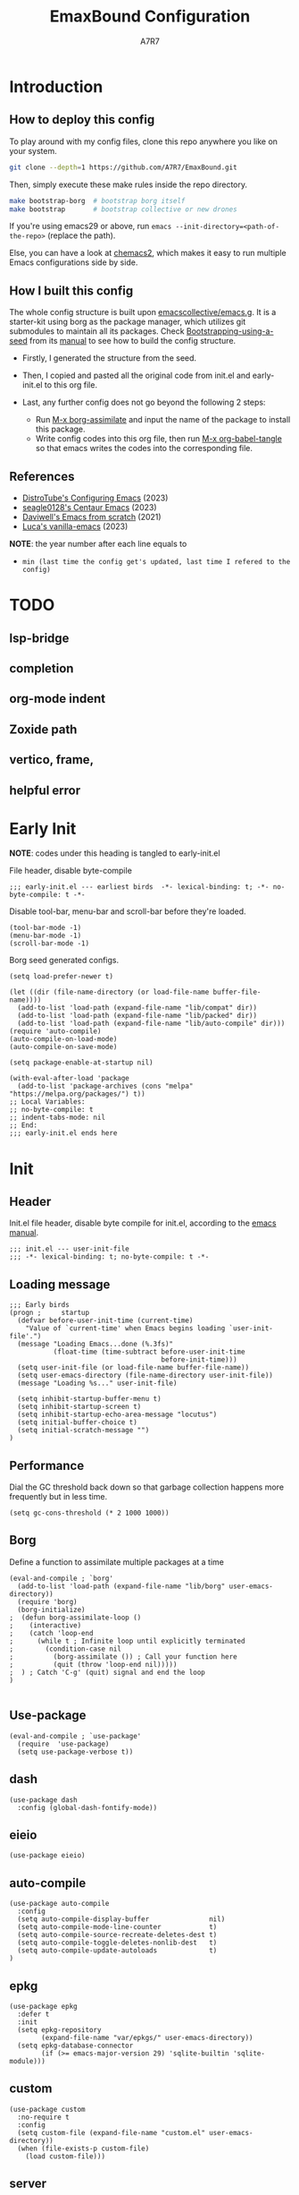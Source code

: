 :DOC-CONFIG:
# Tangle by default to init.el, which is the most common case
#+PROPERTY: header-args:elisp :tangle init.el :language elisp
#+PROPERTY: header-args:emacs-lisp :tangle init.el :language elisp
#+PROPERTY: header-args:mkdirp yes :comments no
#+STARTUP: fold
#+OPTIONS: toc:2
:END:

#+TITLE: EmaxBound Configuration
#+AUTHOR: A7R7

#+HTML: <img alt="EmaxBound" src="assets/EmacsBound.svg" width="100%">
#+HTML: <a href="https://www.gnu.org/software/emacs/"><img alt="GNU Emacs" src="https://img.shields.io/badge/emacs-29.1-8A2BF2?logo=gnuemacs&logoColor=white"/></a>
#+HTML: <a href="https://github.com/emacscollective/borg"><img alt="Package Manager" src="https://img.shields.io/badge/package_manager-borg-green"/></a>
#+HTML: <a href="https://en.wikipedia.org/wiki/Linux"><img alt="Linux" src="https://img.shields.io/badge/linux-FCC624?logo=linux&logoColor=black"/></a>

* Introduction
** How to deploy this config
To play around with my config files, clone this repo anywhere you like on your system.
#+begin_src bash
git clone --depth=1 https://github.com/A7R7/EmaxBound.git
#+end_src

Then, simply execute these make rules inside the repo directory.
#+begin_src bash
make bootstrap-borg  # bootstrap borg itself
make bootstrap       # bootstrap collective or new drones
#+end_src

If you're using emacs29 or above, run ~emacs --init-directory=<path-of-the-repo>~ (replace the path).

Else, you can have a look at [[https://github.com/plexus/chemacs2][chemacs2]], which makes it easy to run multiple Emacs configurations side by side.

** How I built this config
The whole config structure is built upon [[https://github.com/emacscollective/emacs.g][emacscollective/emacs.g]]. It is a starter-kit using borg as the package manager, which utilizes git submodules to maintain all its packages.
Check [[https://emacsmirror.net/manual/borg/Bootstrapping-using-a-seed.html][Bootstrapping-using-a-seed]] from its [[https://emacsmirror.net/manual/borg/][manual]] to see how to build the config structure.

- Firstly, I generated the structure from the seed.
- Then, I copied and pasted all the original code from init.el and early-init.el to this org file.
- Last, any further config does not go beyond the following 2 steps:

  + Run [[elisp: borg-assimilate][M-x borg-assimilate]] and input the name of the package to install this package.
  + Write config codes into this org file, then run [[elisp:org-babel-tangle][M-x org-babel-tangle]] so that emacs writes the codes into the corresponding file.

** References
-  [[https://gitlab.com/dwt1/configuring-emacs][DistroTube's Configuring Emacs]] (2023)
-  [[https://github.com/seagle0128/.emacs.d][seagle0128's Centaur Emacs]] (2023)
-  [[https://github.com/daviwil/emacs-from-scratch][Daviwell's Emacs from scratch]] (2021)
-  [[https://github.com/lccambiaghi/vanilla-emacs][Luca's vanilla-emacs]] (2023)
*NOTE*: the year number after each line equals to
- =min (last time the config get's updated, last time I refered to the config)=
  
* TODO
** lsp-bridge
** completion
** org-mode indent
** Zoxide path
** vertico, frame, 
** helpful error
* Early Init
*NOTE*: codes under this heading is tangled to early-init.el

File header, disable byte-compile
#+begin_src elisp :tangle early-init.el
;;; early-init.el --- earliest birds  -*- lexical-binding: t; -*- no-byte-compile: t -*-
#+end_src

Disable tool-bar, menu-bar and scroll-bar before they're loaded.
#+begin_src elisp :tangle early-init.el
(tool-bar-mode -1)
(menu-bar-mode -1)
(scroll-bar-mode -1)
#+end_src

Borg seed generated configs.
#+begin_src elisp :tangle early-init.el
(setq load-prefer-newer t)

(let ((dir (file-name-directory (or load-file-name buffer-file-name))))
  (add-to-list 'load-path (expand-file-name "lib/compat" dir))
  (add-to-list 'load-path (expand-file-name "lib/packed" dir))
  (add-to-list 'load-path (expand-file-name "lib/auto-compile" dir)))
(require 'auto-compile)
(auto-compile-on-load-mode)
(auto-compile-on-save-mode)

(setq package-enable-at-startup nil)

(with-eval-after-load 'package
  (add-to-list 'package-archives (cons "melpa" "https://melpa.org/packages/") t))
;; Local Variables:
;; no-byte-compile: t
;; indent-tabs-mode: nil
;; End:
;;; early-init.el ends here
#+end_src

* Init
** Header
Init.el file header, disable byte compile for init.el, according to the [[https://www.gnu.org/software/emacs/manual/html_node/emacs/Init-File.html][emacs manual]].
#+begin_src elisp
;;; init.el --- user-init-file
;;; -*- lexical-binding: t; no-byte-compile: t -*-
#+end_src
** Loading message
#+begin_src elisp
;;; Early birds
(progn ;     startup
  (defvar before-user-init-time (current-time)
    "Value of `current-time' when Emacs begins loading `user-init-file'.")
  (message "Loading Emacs...done (%.3fs)"
           (float-time (time-subtract before-user-init-time
                                      before-init-time)))
  (setq user-init-file (or load-file-name buffer-file-name))
  (setq user-emacs-directory (file-name-directory user-init-file))
  (message "Loading %s..." user-init-file)

  (setq inhibit-startup-buffer-menu t)
  (setq inhibit-startup-screen t)
  (setq inhibit-startup-echo-area-message "locutus")
  (setq initial-buffer-choice t)
  (setq initial-scratch-message "")
)
#+end_src

** Performance
Dial the GC threshold back down so that garbage collection happens more frequently but in less time.
#+begin_src elisp
(setq gc-cons-threshold (* 2 1000 1000))
#+end_src

** Borg
Define a function to assimilate multiple packages at a time
#+begin_src elisp
(eval-and-compile ; `borg'
  (add-to-list 'load-path (expand-file-name "lib/borg" user-emacs-directory))
  (require 'borg)
  (borg-initialize)
;  (defun borg-assimilate-loop ()
;    (interactive)
;    (catch 'loop-end
;      (while t ; Infinite loop until explicitly terminated
;        (condition-case nil
;          (borg-assimilate ()) ; Call your function here
;          (quit (throw 'loop-end nil)))))
;  ) ; Catch 'C-g' (quit) signal and end the loop
)

#+end_src

** Use-package
#+begin_src elisp
(eval-and-compile ; `use-package'
  (require  'use-package)
  (setq use-package-verbose t))
#+end_src
** dash
#+begin_src elisp
(use-package dash
  :config (global-dash-fontify-mode))
#+end_src
** eieio
#+begin_src elisp
(use-package eieio)
#+end_src
** auto-compile
#+begin_src elisp
(use-package auto-compile
  :config
  (setq auto-compile-display-buffer               nil)
  (setq auto-compile-mode-line-counter            t)
  (setq auto-compile-source-recreate-deletes-dest t)
  (setq auto-compile-toggle-deletes-nonlib-dest   t)
  (setq auto-compile-update-autoloads             t)
)
#+end_src
** epkg
#+begin_src elisp
(use-package epkg
  :defer t
  :init
  (setq epkg-repository
        (expand-file-name "var/epkgs/" user-emacs-directory))
  (setq epkg-database-connector
        (if (>= emacs-major-version 29) 'sqlite-builtin 'sqlite-module)))
#+end_src
** custom
#+begin_src elisp
(use-package custom
  :no-require t
  :config
  (setq custom-file (expand-file-name "custom.el" user-emacs-directory))
  (when (file-exists-p custom-file)
    (load custom-file)))
#+end_src
** server
#+begin_src elisp
(use-package server
  :commands (server-running-p)
  :config (or (server-running-p) (server-mode)))
#+end_src
** elisp
#+begin_src elisp
(progn ;     startup
  (message "Loading early birds...done (%.3fs)"
           (float-time (time-subtract (current-time) before-user-init-time))))
#+end_src
** long tail
#+begin_src elisp
(use-package diff-hl
  :config
  (setq diff-hl-draw-borders nil)
  (global-diff-hl-mode)
  (add-hook 'magit-post-refresh-hook 'diff-hl-magit-post-refresh t))
#+end_src

#+begin_src elisp
(use-package diff-mode
  :defer t
  :config
  (when (>= emacs-major-version 27)
    (set-face-attribute 'diff-refine-changed nil :extend t)
    (set-face-attribute 'diff-refine-removed nil :extend t)
    (set-face-attribute 'diff-refine-added   nil :extend t)))
#+end_src

#+begin_src elisp
(use-package dired
  :defer t
  :config (setq dired-listing-switches "-alh"))
#+end_src

#+begin_src elisp
(use-package eldoc
  :when (version< "25" emacs-version)
  :config (global-eldoc-mode))
#+end_src

#+begin_src elisp
(use-package help
  :defer t
  :config (temp-buffer-resize-mode))
#+end_src

#+begin_src elisp
(progn ;    `isearch'
  (setq isearch-allow-scroll t))
#+end_src

#+begin_src elisp
(use-package lisp-mode
  :config
  (add-hook 'emacs-lisp-mode-hook 'outline-minor-mode)
  (add-hook 'emacs-lisp-mode-hook 'reveal-mode)
  (defun indent-spaces-mode ()
    (setq indent-tabs-mode nil))
  (add-hook 'lisp-interaction-mode-hook 'indent-spaces-mode))
#+end_src

#+begin_src elisp
(use-package magit
  :defer t
  :commands (magit-add-section-hook)
  :config
  (magit-add-section-hook 'magit-status-sections-hook
                          'magit-insert-modules
                          'magit-insert-stashes
                          'append))
#+end_src

#+begin_src elisp
(use-package man
  :defer t
  :config (setq Man-width 80))
#+end_src

#+begin_src elisp
(use-package paren
  :config (show-paren-mode))
#+end_src

#+begin_src elisp
(use-package prog-mode
  :config (global-prettify-symbols-mode)
  (defun indicate-buffer-boundaries-left ()
    (setq indicate-buffer-boundaries 'left))
  (add-hook 'prog-mode-hook 'indicate-buffer-boundaries-left))
#+end_src

#+begin_src elisp
(use-package recentf
  :demand t
  :config (add-to-list 'recentf-exclude "^/\\(?:ssh\\|su\\|sudo\\)?x?:"))
#+end_src

#+begin_src elisp
(use-package savehist
  :config (savehist-mode))
#+end_src

#+begin_src elisp
(use-package saveplace
  :when (version< "25" emacs-version)
  :config (save-place-mode))
#+end_src

#+begin_src elisp
(use-package simple
  :config (column-number-mode))
#+end_src

#+begin_src elisp
(use-package smerge-mode
  :defer t
  :config
  (when (>= emacs-major-version 27)
    (set-face-attribute 'smerge-refined-removed nil :extend t)
    (set-face-attribute 'smerge-refined-added   nil :extend t)))
#+end_src

#+begin_src elisp
(progn ;    `text-mode'
  (add-hook 'text-mode-hook 'indicate-buffer-boundaries-left))
#+end_src

#+begin_src elisp
(use-package tramp
  :defer t
  :config
  (add-to-list 'tramp-default-proxies-alist '(nil "\\`root\\'" "/ssh:%h:"))
  (add-to-list 'tramp-default-proxies-alist '("localhost" nil nil))
  (add-to-list 'tramp-default-proxies-alist
               (list (regexp-quote (system-name)) nil nil))
  (setq vc-ignore-dir-regexp
        (format "\\(%s\\)\\|\\(%s\\)"
                vc-ignore-dir-regexp
                tramp-file-name-regexp)))
#+end_src

#+begin_src elisp
(use-package tramp-sh
  :defer t
  :config (cl-pushnew 'tramp-own-remote-path tramp-remote-path))
#+end_src

** Tequila worms
#+begin_src elisp
(progn ;     startup
  (message "Loading %s...done (%.3fs)" user-init-file
           (float-time (time-subtract (current-time)
                                      before-user-init-time)))
  (add-hook 'after-init-hook
            (lambda ()
              (message
               "Loading %s...done (%.3fs) [after-init]" user-init-file
               (float-time (time-subtract (current-time)
                                          before-user-init-time))))
            t))

(progn ;     personalize
  (let ((file (expand-file-name (concat (user-real-login-name) ".el")
                                user-emacs-directory)))
    (when (file-exists-p file)
      (load file))))

;; Local Variables:
;; indent-tabs-mode: nil
;; End:
;;; init.el ends here
#+end_src
* UI Configs
** Basics
** Fonts

Defining the various fonts that Emacs will use.
#+begin_src elisp
(set-face-attribute 'default nil
  :font "JetBrainsMono Nerd Font"
  :height 150
  :weight 'medium)
(set-face-attribute 'variable-pitch nil
  :font "Ubuntu Nerd Font"
  :height 160
  :weight 'medium)
(set-face-attribute 'fixed-pitch nil
  :font "JetBrainsMono Nerd Font"
  :height 150
  :weight 'medium)



#+end_src

Makes commented text and keywords italics. Working in emacsclient but not emacs.
#+begin_src elisp
(set-face-attribute 'font-lock-comment-face nil
  :slant 'italic)
(set-face-attribute 'font-lock-keyword-face nil
  :slant 'italic)
#+end_src

Uncomment the following line if line spacing needs adjusting.
#+begin_src elisp
(setq-default line-spacing 0.12)
#+end_src

*** Zooming In/Out
You can use the bindings CTRL plus =/- for zooming in/out.  You can also use CTRL plus the mouse wheel for zooming in/out.

#+begin_src elisp
 (use-package emacs
   :init 
     (global-set-key (kbd "C-=")            'text-scale-increase)
     (global-set-key (kbd "C--")            'text-scale-decrease)
     (global-set-key (kbd "<C-wheel-up>")   'text-scale-increase)
     (global-set-key (kbd "<C-wheel-down>") 'text-scale-decrease)
 )
#+end_src

** Icons
*** All-the-icons
[[https://github.com/domtronn/all-the-icons.el][All-the-icons]] is an icon set that can be used with dashboard, dired, ibuffer and other Emacs programs.

#+begin_src emacs-lisp
(use-package all-the-icons
  :ensure t
  :if (display-graphic-p))

;(use-package all-the-icons-dired
;  :hook (dired-mode . (lambda () (all-the-icons-dired-mode t))))
#+end_src

*NOTE*: In order for the icons to work it is very important that you install the Resource Fonts included in this package. Run [[elisp:all-the-icons-install-fonts][M-x all-the-icons-install-fonts]] to install necessary icons.

*** Nerd-icons
[[https://github.com/rainstormstudio/nerd-icons.el][Nerd-icons]] is a library for easily using Nerd Font icons inside Emacs, an alternative to all-the-icons.
Run [[elisp:nerd-icons-install-fonts][M-x nerd-icons-install-fonts]] to install =Symbols Nerd Fonts Mono= for you.
#+begin_src elisp
(use-package nerd-icons
  ;; :custom
  ;; The Nerd Font you want to use in GUI
  ;; "Symbols Nerd Font Mono" is the default and is recommended
  ;; but you can use any other Nerd Font if you want
  ;; (nerd-icons-font-family "Symbols Nerd Font Mono")
)
#+end_src

** Theme
[[https://github.com/hlissner/emacs-doom-themes][Doom-themes]] is a great set of themes with a lot of variety and support for many different Emacs modes. Taking a look at the [[https://github.com/hlissner/emacs-doom-themes/tree/screenshots][screenshots]] might help you decide which one you like best.  You can also run =M-x counsel-load-theme= to choose between them easily.
#+begin_src elisp
(use-package doom-themes
  :init
  (load-theme 'doom-ayu-mirage t))
#+end_src

** Transparency
Set background alpha to 5%
#+begin_src elisp
(set-frame-parameter nil 'alpha-background 95)
(add-to-list 'default-frame-alist '(alpha-background . 95))
#+end_src
** Modeline
[[https://github.com/seagle0128/doom-modeline][Doom-modeline]] is a very attractive and rich (yet still minimal) mode line configuration for Emacs.  The default configuration is quite good but you can check out the [[https://github.com/seagle0128/doom-modeline#customize][configuration options]] for more things you can enable or disable.

#+begin_src elisp
(use-package doom-modeline
  :init (doom-modeline-mode 1)
  :custom ((doom-modeline-height 15)))
#+end_src

*NOTE1*: [[Nerd-icons]] are necessary. Run [[elisp:nerd-icons-install-fonts][M-x nerd-icons-install-fonts]] to install the resource fonts.

*NOTE2:* [[All-the-icons]] hasn't been supported since 4.0.0. If you prefer all-the-icons, please use release 3.4.0, then run [[elisp:all-the-icons-install-fonts][M-x all-the-icons-install-fonts]] to install necessary icons.

** Dashboard
Dashboard is an extensible startup screen showing you recent files, bookmarks, agenda items and an Emacs banner.
#+begin_src elisp
(use-package dashboard
:init
  (setq initial-buffer-choice 'dashboard-open)
  (setq dashboard-set-heading-icons t)
  (setq dashboard-set-file-icons t)
  ;; (setq dashboard-banner-logo-title "Also try NeoVim!")
  ;; show Dashboard in frames created with emacsclient -c
  (setq initial-buffer-choice (lambda () (get-buffer-create "*dashboard*")))
  ;;(setq dashboard-startup-banner 'logo) ;; use standard emacs logo as banner
  (setq dashboard-startup-banner (concat user-emacs-directory "assets/EmacsBound.svg"))  ;; use custom image as banner
  (setq dashboard-center-content t) ;; set to 't' for centered content

  (setq dashboard-items '(
        (recents . 5)
        (agenda . 5 )
        (bookmarks . 3)
        (projects . 3)
        (registers . 3)
  ))

  ;; (dashboard-modify-heading-icons '((recents . "file-text") (bookmarks . "book")))
:config
  (dashboard-setup-startup-hook)
)
#+end_src

** Diminish
This package implements hiding or abbreviation of the modeline displays (lighters) of minor-modes.  With this package installed, you can add ':diminish' to any use-package block to hide that particular mode in the modeline.

#+begin_src elisp
(use-package diminish)

#+end_src

** Tabs
#+begin_src elisp
  (use-package centaur-tabs
    :hook
      (emacs-startup . centaur-tabs-mode)
    :init
      (setq centaur-tabs-set-icons t
	    centaur-tabs-set-modified-marker t
	    centaur-tabs-modified-marker "M"
	    centaur-tabs-cycle-scope 'tabs
	    centaur-tabs-set-close-button nil
	    centaur-tabs-enable-ido-completion nil)
    :config
      (centaur-tabs-mode t)
      ;; (centaur-tabs-headline-match)
      (centaur-tabs-group-by-projectile-project)
  )
#+end_src
* Kbd Configs
** Evil
*** Evil mode
The famous evil that make you look evil.
#+begin_src elisp
  (use-package evil
    :init
      (setq evil-want-integration t) ;; t by default
      (setq evil-want-keybinding nil)
      (setq evil-vsplit-window-right t)
      (setq evil-split-window-below t)
      (setq evil-want-minibuffer t) ;; use evil in minibuffer!
    :config
      (evil-mode 1)
        ;; Use visual line motions even outside of visual-line-mode buffers
      (evil-global-set-key 'motion "j" 'evil-next-visual-line)
      (evil-global-set-key 'motion "k" 'evil-previous-visual-line)
      (evil-set-initial-state 'messages-buffer-mode 'normal)
      (evil-set-initial-state 'dashboard-mode 'normal)
  )
#+end_src

*** Evil collection
[[https://github.com/emacs-evil/evil-collection][evil-collection]] automatically configures various Emacs modes with Vi-like keybindings.

#+begin_src elisp
(use-package evil-collection
  ;; :demand t
  :after evil
  :config
  ;(setq evil-collection-mode-list '(dashboard dired ibuffer))
  (evil-collection-init))

(use-package evil-tutor
  :demand t)

(use-package emacs
  :config (setq ring-bell-function #'ignore)
)
#+end_src
** General
[[https://github.com/noctuid/general.el][General]] provides a more convenient method for binding keys in emacs
(for both evil and non-evil users).

*Note*: byte compile init.el will lead to function created by general-create-definer failed to work. See [[Header]].
#+begin_src elisp
  ;; Make ESC quit prompts
  (global-set-key (kbd "<escape>") 'keyboard-escape-quit)

  (use-package general
  :after evil
  :config
    ;; (general-evil-setup)
    ;; set up 'SPC' as the global leader key
    (general-create-definer bind-leader-to
      :states '(normal insert visual emacs)
      :keymaps 'override
      :prefix "SPC" ;; set leader
      :global-prefix "M-SPC") ;; access leader in insert mode
    (bind-leader-to
	"b"  '(:ignore t                          :wk "Buffer ")
	"bb" '(switch-to-buffer                   :wk "Switch ")
	"bd" '(kill-this-buffer                   :wk "Delete ")
	"bp" '(previous-buffer                    :wk "Prev ")
	"bn" '(next-buffer                        :wk "Next ")
	"["  '(previous-buffer                    :wk "Prev Buffer ")
	"]"  '(next-buffer                        :wk "Next Buffer ")
	"br" '(revert-buffer                      :wk "Reload 󰑓")

        "TAB" '(:ignore t                         :wk "Tab 󰓩")
        "TABp" '(tab-previous                      :wk "Prev ")
        "TABn" '(tab-next                          :wk "Next ")
	"{"  '(tab-previous                       :wk "Prev Tab ")
	"}"  '(tab-next                           :wk "Next Tab ")

	"w"  '(:ignore t                          :wk "Window ")
	"wd" '(delete-window                      :wk "Delete ")
	"wv" '(split-window-vertically            :wk "Split V 󰤼")
	"wh" '(split-window-horizontally          :wk "Split H 󰤻")
	"wh" '(evil-window-left                   :wk "Focus H ")
	"wj" '(evil-window-down                   :wk "Focus J ")
	"wk" '(evil-window-up                     :wk "Focus K ")
	"wl" '(evil-window-right                  :wk "Focus L ")

	"B"  '(:ignore t                          :wk "Borg 󰏗")
	"Ba" '(borg-assimilate                    :wk "Assimilate 󱧕")
	"Bb" '(borg-build                         :wk "Build 󱇝")
	"Bc" '(borg-clone                         :wk "Clone ")
	"Br" '(borg-remove                        :wk "Remove 󱧖")

	"t"  '(:ignore t                          :wk "Toggle 󰨚")
	"e"  '(dirvish-side                       :wk "Dirvish 󰙅")

	"q"  '(:ignore t                          :wk "Quit  ")
	;"qe" '(save-buffers-kill-emacs             :wk "Quit Emacs ")
	"qq" '(save-buffers-kill-terminal         :wk "Quit Emacs ")
    )
  )
#+end_src

** Which-key
[[https://github.com/justbur/emacs-which-key][Which-key]] is a minor mode for Emacs that displays the key bindings following your currently entered incomplete command (a prefix) in a popup.
#+begin_src elisp
(use-package which-key
  :init
  (setq
    which-key-side-window-location 'bottom
    which-key-sort-order #'which-key-key-order-alpha
    which-key-sort-uppercase-first nil
    which-key-add-column-padding 1
    which-key-max-display-columns nil
    which-key-min-display-lines 6
    which-key-side-window-slot -10
    which-key-side-window-max-height 0.25
    which-key-idle-delay 0.8
    which-key-idle-secondary-delay 0.03
    which-key-max-description-length 25
    which-key-allow-imprecise-window-fit t
    which-key-separator " → "
  )
  (which-key-mode 1)
)
#+end_src

* The Org of Emacs
** Org UI
*** Headings & Levels
#+begin_src elisp
  (use-package org
    :config
    (set-face-attribute 'org-level-1 nil :family "Cantarell" :height 1.5 :bold t)
    (set-face-attribute 'org-level-2 nil :family "Cantarell" :height 1.25 :bold t)
    (set-face-attribute 'org-level-3 nil :family "Cantarell" :height 1.1 :bold t)
    (set-face-attribute 'org-level-4 nil :family "Cantarell" :height 1.05 :bold t)
    (set-face-attribute 'org-level-5 nil :family "Cantarell" :height 1.05 :bold t)
    (set-face-attribute 'org-level-6 nil :family "Cantarell" :height 1.05 :bold t)
    (set-face-attribute 'org-document-title nil :family "Cantarell" :height 1.75 :bold t)
    (setq org-adapt-indentation t)
    (setq org-indent-indentation-per-level 1)
  )
#+end_src
*** Superstar
#+begin_src elisp
  (use-package org-superstar
  :hook (org-mode . org-superstar-mode)
  :init
    (setq
      ;;org-superstar-headline-bullets-list '("✖" "✚" "◉" "○" "▶")
      org-superstar-special-todo-items t
      org-ellipsis "  "
    )
  )
#+end_src
*** Highlight TODO
#+begin_src elisp
  (use-package hl-todo
    :init
    (hl-todo-mode)
  )
#+end_src
*** Fancy-priorities
#+begin_src elisp
  (use-package org-fancy-priorities)
#+end_src
*** Org-appear
Automatically disaply emphasis markers and links when the cursor is on them.
#+begin_src emacs-lisp
(use-package org-appear
  :hook (org-mode . org-appear-mode)
  :init
  (setq org-appear-autoemphasis  t)
  ;(get it?) (setq org-appear-autolinks t)
  (setq org-appear-autosubmarkers t)
)
#+end_src

** Evil-org
#+begin_src elisp
(use-package evil-org)
#+end_src
** Roam
#+begin_src elisp
(use-package org-roam
:after org
:init
  (setq org-roam-directory (file-truename "~/roam"))
  (setq org-roam-v2-ack t)
)
#+end_src
** GTD
** Pandoc
#+begin_src elisp
;; (use-package org-pandoc)
#+end_src

** Packages
- [[evil-org]] if [[doom-module::editor evil]]
- [[htmlize]]
- [[jupyter]] if [[doom-module:+jupyter]]
- [[ob-ammonite]] if [[doom-module::lang scala]]
- [[ob-async]]
- [[ob-crystal]] if [[doom-module::lang crystal]]
- [[ob-go]] if [[doom-module::lang go]]
- [[ob-ipython]] if [[doom-module:+ipython]]
- [[ob-nim]] if [[doom-module::lang nim]]
- [[ob-racket]] if [[doom-module::lang racket]]
- [[ob-restclient]] if [[doom-module::lang rest]]
- [[ob-rust]] if [[doom-module::lang rust]]
- [[org-contacts]] if [[doom-module:+contacts]]
- [[org-cliplink]]
- [[org-download]] if [[doom-module:+dragndrop]]
- [[orgit]]
- [[org-noter]] if [[doom-module:+noter]]
- [[org-pdftools]] if [[doom-module::tools pdf]]
- [[org-plus-contrib]]
- [[org-passwords]] if [[doom-module:+passwords]]
- [[org-pomodoro]] if [[doom-module:+pomodoro]]
- [[org-roam]] (v1) if [[doom-module:+roam]]
- [[org-roam]] (v2) if [[doom-module:+roam2]]
- [[org-yt]]
- [[ox-clip]]
- [[ox-hugo]] if [[doom-module:+hugo]]
- [[ox-pandoc]] if [[doom-module:+pandoc]]
- [[ox-rst]] if [[doom-module::lang rst]]
- [[toc-org]]
- if [[doom-module:+gnuplot]]
  - [[doom-package:gnuplot]]
  - [[doom-package:gnuplot-mode]]
- if [[doom-module:+present]]
  - [[doom-package:centered-window]]
  - [[doom-package:org-tree-slide]]
  - [[doom-package:org-re-reveal]]
- if [[doom-module:+pretty]]
  - [[doom-package:org-superstar]]
  - [[doom-package:org-fancy-priorities]]
    
* LSP & Completion
** Vertico
[[https://github.com/minad/vertico#extensions][Vertico]] provides a performant and minimalistic vertical completion UI based on the default completion system. 
#+begin_src elisp
(use-package vertico
  :init
  (vertico-mode)

  ;; Different scroll margin
  ;; (setq vertico-scroll-margin 0)

  ;; Show more candidates
  ;; (setq vertico-count 20)

  ;; Grow and shrink the Vertico minibuffer
  ;; (setq vertico-resize t)

  ;; Optionally enable cycling for `vertico-next' and `vertico-previous'.
  ;; (setq vertico-cycle t)
  )

;; Persist history over Emacs restarts. Vertico sorts by history position.
(use-package savehist
  :init
  (savehist-mode))

;; A few more useful configurations...
(use-package emacs
  :init
  ;; Add prompt indicator to `completing-read-multiple'.
  ;; We display [CRM<separator>], e.g., [CRM,] if the separator is a comma.
  (defun crm-indicator (args)
    (cons (format "[CRM%s] %s"
                  (replace-regexp-in-string
                   "\\`\\[.*?]\\*\\|\\[.*?]\\*\\'" ""
                   crm-separator)
                  (car args))
          (cdr args)))
  (advice-add #'completing-read-multiple :filter-args #'crm-indicator)

  ;; Do not allow the cursor in the minibuffer prompt
  (setq minibuffer-prompt-properties
        '(read-only t cursor-intangible t face minibuffer-prompt))
  (add-hook 'minibuffer-setup-hook #'cursor-intangible-mode)

  ;; Emacs 28: Hide commands in M-x which do not work in the current mode.
  ;; Vertico commands are hidden in normal buffers.
  ;; (setq read-extended-command-predicate
  ;;       #'command-completion-default-include-p)

  ;; Enable recursive minibuffers
  (setq enable-recursive-minibuffers t))
#+end_src
** Consult
[[https://github.com/minad/consult][Consult]] provides search and navigation commands based on the Emacs completion function completing-read.
#+begin_src elisp
(use-package consult
  ;; Replace bindings. Lazily loaded due by `use-package'.
  :bind (;; C-c bindings in `mode-specific-map'
         ("C-c M-x" . consult-mode-command)
         ("C-c h" . consult-history)
         ("C-c k" . consult-kmacro)
         ("C-c m" . consult-man)
         ("C-c i" . consult-info)
         ([remap Info-search] . consult-info)
         ;; C-x bindings in `ctl-x-map'
         ("C-x M-:" . consult-complex-command)     ;; orig. repeat-complex-command
         ("C-x b" . consult-buffer)                ;; orig. switch-to-buffer
         ("C-x 4 b" . consult-buffer-other-window) ;; orig. switch-to-buffer-other-window
         ("C-x 5 b" . consult-buffer-other-frame)  ;; orig. switch-to-buffer-other-frame
         ("C-x r b" . consult-bookmark)            ;; orig. bookmark-jump
         ("C-x p b" . consult-project-buffer)      ;; orig. project-switch-to-buffer
         ;; Custom M-# bindings for fast register access
         ("M-#" . consult-register-load)
         ("M-'" . consult-register-store)          ;; orig. abbrev-prefix-mark (unrelated)
         ("C-M-#" . consult-register)
         ;; Other custom bindings
         ("M-y" . consult-yank-pop)                ;; orig. yank-pop
         ;; M-g bindings in `goto-map'
         ("M-g e" . consult-compile-error)
         ("M-g f" . consult-flymake)               ;; Alternative: consult-flycheck
         ("M-g g" . consult-goto-line)             ;; orig. goto-line
         ("M-g M-g" . consult-goto-line)           ;; orig. goto-line
         ("M-g o" . consult-outline)               ;; Alternative: consult-org-heading
         ("M-g m" . consult-mark)
         ("M-g k" . consult-global-mark)
         ("M-g i" . consult-imenu)
         ("M-g I" . consult-imenu-multi)
         ;; M-s bindings in `search-map'
         ("M-s d" . consult-find)
         ("M-s D" . consult-locate)
         ("M-s g" . consult-grep)
         ("M-s G" . consult-git-grep)
         ("M-s r" . consult-ripgrep)
         ("M-s l" . consult-line)
         ("M-s L" . consult-line-multi)
         ("M-s k" . consult-keep-lines)
         ("M-s u" . consult-focus-lines)
         ;; Isearch integration
         ("M-s e" . consult-isearch-history)
         :map isearch-mode-map
         ("M-e" . consult-isearch-history)         ;; orig. isearch-edit-string
         ("M-s e" . consult-isearch-history)       ;; orig. isearch-edit-string
         ("M-s l" . consult-line)                  ;; needed by consult-line to detect isearch
         ("M-s L" . consult-line-multi)            ;; needed by consult-line to detect isearch
         ;; Minibuffer history
         :map minibuffer-local-map
         ("M-s" . consult-history)                 ;; orig. next-matching-history-element
         ("M-r" . consult-history))                ;; orig. previous-matching-history-element

  ;; Enable automatic preview at point in the *Completions* buffer. This is
  ;; relevant when you use the default completion UI.
  :hook (completion-list-mode . consult-preview-at-point-mode)

  ;; The :init configuration is always executed (Not lazy)
  :init

  ;; Optionally configure the register formatting. This improves the register
  ;; preview for `consult-register', `consult-register-load',
  ;; `consult-register-store' and the Emacs built-ins.
  (setq register-preview-delay 0.5
        register-preview-function #'consult-register-format)

  ;; Optionally tweak the register preview window.
  ;; This adds thin lines, sorting and hides the mode line of the window.
  (advice-add #'register-preview :override #'consult-register-window)

  ;; Use Consult to select xref locations with preview
  (setq xref-show-xrefs-function #'consult-xref
        xref-show-definitions-function #'consult-xref)

  ;; Configure other variables and modes in the :config section,
  ;; after lazily loading the package.
  :config

  ;; Optionally configure preview. The default value
  ;; is 'any, such that any key triggers the preview.
  ;; (setq consult-preview-key 'any)
  ;; (setq consult-preview-key "M-.")
  ;; (setq consult-preview-key '("S-<down>" "S-<up>"))
  ;; For some commands and buffer sources it is useful to configure the
  ;; :preview-key on a per-command basis using the `consult-customize' macro.
  (consult-customize
   consult-theme :preview-key '(:debounce 0.2 any)
   consult-ripgrep consult-git-grep consult-grep
   consult-bookmark consult-recent-file consult-xref
   consult--source-bookmark consult--source-file-register
   consult--source-recent-file consult--source-project-recent-file
   ;; :preview-key "M-."
   :preview-key '(:debounce 0.4 any))

  ;; Optionally configure the narrowing key.
  ;; Both < and C-+ work reasonably well.
  (setq consult-narrow-key "<") ;; "C-+"

  ;; Optionally make narrowing help available in the minibuffer.
  ;; You may want to use `embark-prefix-help-command' or which-key instead.
  ;; (define-key consult-narrow-map (vconcat consult-narrow-key "?") #'consult-narrow-help)

  ;; By default `consult-project-function' uses `project-root' from project.el.
  ;; Optionally configure a different project root function.
  ;;;; 1. project.el (the default)
  ;; (setq consult-project-function #'consult--default-project--function)
  ;;;; 2. vc.el (vc-root-dir)
  ;; (setq consult-project-function (lambda (_) (vc-root-dir)))
  ;;;; 3. locate-dominating-file
  ;; (setq consult-project-function (lambda (_) (locate-dominating-file "." ".git")))
  ;;;; 4. projectile.el (projectile-project-root)
  ;; (autoload 'projectile-project-root "projectile")
  ;; (setq consult-project-function (lambda (_) (projectile-project-root)))
  ;;;; 5. No project support
  ;; (setq consult-project-function nil)
)
#+end_src
** YASnippet
[[https://github.com/joaotavora/yasnippet][YASnippet]] is a template system for Emacs. It allows you to type an abbreviation and automatically expand it into function templates.
#+begin_src elisp
(use-package yasnippet
  :init
  (yas-global-mode 1)
)
#+end_src
** LSP-bridge
[[https://github.com/manateelazycat/lsp-bridge][lsp-bridge]] builds a high-speed cache between Emacs and the LSP server.
#+begin_src elisp
(use-package lsp-bridge
  :init
  (global-lsp-bridge-mode)
)
#+end_src
** UI
*** Posframe
*** Vertico-posframe
[[https://github.com/tumashu/vertico-posframe][Vertico-posframe]] is an vertico extension, which lets vertico use posframe to show its candidate menu.
** Copilot
https://github.com/zerolfx/copilot.el
* elisp
- [[doom-package:buttercup]]
- [[doom-package:elisp-def]]
- [[doom-package:elisp-demos]]
- [[doom-package:flycheck-cask]] if [[doom-module::checkers syntax]]
- [[doom-package:flycheck-package]] if [[doom-module::checkers syntax]]
- [[doom-package:highlight-quoted]]
- [[doom-package:macrostep]]
- [[doom-package:overseer]]
* Utilities
** Dirvish
Dropin replacement for dired.
#+begin_src elisp
    (use-package dirvish
      :init
      (dirvish-override-dired-mode)
      :custom
      (dirvish-quick-access-entries ; It's a custom option, `setq' won't work
       '(("h" "~/"                          "Home")
	 ("d" "~/Downloads/"                "Downloads")
	 ("m" "/mnt/"                       "Drives")
	 ("t" "~/.local/share/Trash/files/" "TrashCan")))
      :config
      ;; (dirvish-peek-mode) ; Preview files in minibuffer
      ;; (dirvish-side-follow-mode) ; similar to `treemacs-follow-mode'
      (setq dirvish-mode-line-format
	    '(:left (sort symlink) :right (omit yank index)))
      (setq dirvish-attributes
	    '(all-the-icons file-time file-size collapse subtree-state vc-state git-msg))
      (setq delete-by-moving-to-trash t)
      (setq dired-listing-switches
	    "-l --almost-all --human-readable --group-directories-first --no-group")
      :bind ; Bind `dirvish|dirvish-side|dirvish-dwim' as you see fit
      (("C-c f" . dirvish-fd)
       :map dirvish-mode-map ; Dirvish inherits `dired-mode-map'
       ("a"   . dirvish-quick-access)
       ("f"   . dirvish-file-info-menu)
       ("y"   . dirvish-yank-menu)
       ("N"   . dirvish-narrow)
       ("^"   . dirvish-history-last)
       ("h"   . dirvish-history-jump) ; remapped `describe-mode'
       ("s"   . dirvish-quicksort)    ; remapped `dired-sort-toggle-or-edit'
       ("v"   . dirvish-vc-menu)      ; remapped `dired-view-file'
       ("TAB" . dirvish-subtree-toggle)
       ("M-f" . dirvish-history-go-forward)
       ("M-b" . dirvish-history-go-backward)
       ("M-l" . dirvish-ls-switches-menu)
       ("M-m" . dirvish-mark-menu)
       ("M-t" . dirvish-layout-toggle)
       ("M-s" . dirvish-setup-menu)
       ("M-e" . dirvish-emerge-menu)
       ("M-j" . dirvish-fd-jump))
  )
#+end_src
#+begin_src elisp
  (use-package diredfl
    :hook
    ((dired-mode . diredfl-mode)
     ;; highlight parent and directory preview as well
     (dirvish-directory-view-mode . diredfl-mode))
    :config
    (set-face-attribute 'diredfl-dir-name nil :bold t)
  )
#+end_src
** Helpful

[[https://github.com/Wilfred/helpful][Helpful]] adds a lot of very helpful information to Emacs' =describe-= command buffers.
For example, if you use =describe-function=, you will not only get the documentation about the function,
you will also see the source code of the function and where it gets used in other places in the Emacs configuration.
It is very useful for figuring out how things work in Emacs.

#+begin_src elisp
(use-package helpful
  :commands (helpful-callable helpful-variable helpful-command helpful-key)
  :custom
  (counsel-describe-function-function #'helpful-callable)
  (counsel-describe-variable-function #'helpful-variable)
  :bind
  ([remap describe-function] . counsel-describe-function)
  ([remap describe-command] . helpful-command)
  ([remap describe-variable] . counsel-describe-variable)
  ([remap describe-key] . helpful-key))
#+end_src

* Libraries
** S
[[https://github.com/magnars/s.el][S]] is the long lost Emacs string manipulation library.

** F
[[https://github.com/rejeep/f.el][F]] is a modern API for working with files and directories in Emacs.

** Annalist
[[https://github.com/noctuid/annalist.el][annalist.el]] is a library that can be used to record information and later print that information using org-mode headings and tables. It allows defining different types of things that can be recorded (e.g. keybindings, settings, hooks, and advice) and supports custom filtering, sorting, and formatting. annalist is primarily intended for use in other packages like general and evil-collection, but it can also be used directly in a user’s configuration.
** Shrink path
[[https://github.com/zbelial/shrink-path.el][Shrink path]] is a small utility functions that allow for fish-style trunctated directories in eshell and for example modeline.
#+begin_src elisp
(use-package shrink-path :demand t)
#+end_src

* EAF
[[https://github.com/emacs-eaf/emacs-application-framework][EAF]] is an extensible framework that revolutionizes the graphical capabilities of Emacs.
#+begin_src elisp
(use-package eaf
;; :load-path "~/.emacs.d/site-lisp/emacs-application-framework"
:custom
  ; See https://github.com/emacs-eaf/emacs-application-framework/wiki/Customization
  (eaf-browser-continue-where-left-off t)
  (eaf-browser-enable-adblocker t)
  (browse-url-browser-function 'eaf-open-browser)
:config
  (defalias 'browse-web #'eaf-open-browser)
  ;; (eaf-bind-key scroll_up "C-n" eaf-pdf-viewer-keybinding)
  ;; (eaf-bind-key scroll_down "C-p" eaf-pdf-viewer-keybinding)
  ;; (eaf-bind-key take_photo "p" eaf-camera-keybinding)
  ;; (eaf-bind-key nil "M-q" eaf-browser-keybinding)
  (setq confirm-kill-processes nil)
) ;; unbind, see more in the Wiki
#+end_src

#+begin_src elisp
;; (use-package eaf-browser)       ;;M-x eaf-file-browser-qrcode
(use-package eaf-git)       ;;M-x eaf-file-browser-qrcode
(use-package eaf-file-manager)  ;;M-x eaf-open-in-file-manager
(use-package eaf-pdf-viewer)
#+end_src


